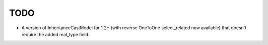 TODO
====

* A version of InheritanceCastModel for 1.2+ (with reverse OneToOne
  select_related now available) that doesn't require the added real_type
  field.
